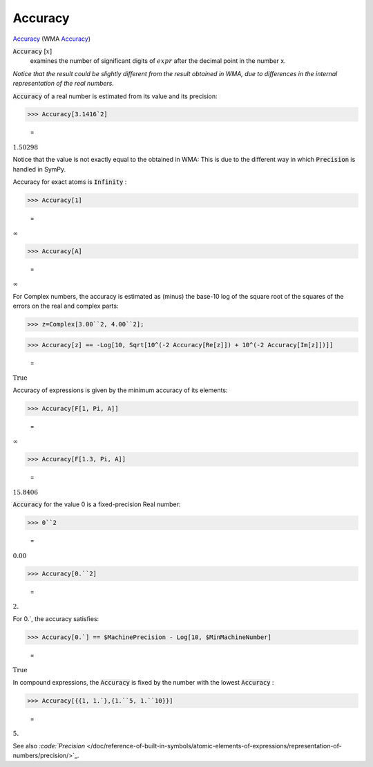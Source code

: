 Accuracy
========

`Accuracy <https://en.wikipedia.org/wiki/Accuracy_and_precision>`_    (WMA `Accuracy <https://reference.wolfram.com/language/ref/Accuracy.html>`_)


:code:`Accuracy` [:math:`x`]
    examines the number of significant digits of :math:`expr` after the       decimal point in the number x.





*Notice that the result could be slightly different from the result obtained     in WMA, due to differences in the internal representation of the real numbers.*

:code:`Accuracy`  of a real number is estimated from its value and its precision:

>>> Accuracy[3.1416`2]

    =
:math:`1.50298`



Notice that the value is not exactly equal to the obtained in WMA:     This is due to the different way in which :code:`Precision`  is handled in SymPy.

Accuracy for exact atoms is :code:`Infinity` :

>>> Accuracy[1]

    =
:math:`\infty`


>>> Accuracy[A]

    =
:math:`\infty`



For Complex numbers, the accuracy is estimated as (minus) the base-10 log
of the square root of the squares of the errors on the real and complex parts:

>>> z=Complex[3.00``2, 4.00``2];


>>> Accuracy[z] == -Log[10, Sqrt[10^(-2 Accuracy[Re[z]]) + 10^(-2 Accuracy[Im[z]])]]

    =
:math:`\text{True}`



Accuracy of expressions is given by the minimum accuracy of its elements:

>>> Accuracy[F[1, Pi, A]]

    =
:math:`\infty`


>>> Accuracy[F[1.3, Pi, A]]

    =
:math:`15.8406`



:code:`Accuracy`  for the value 0 is a fixed-precision Real number:

>>> 0``2

    =
:math:`0.00`


>>> Accuracy[0.``2]

    =
:math:`2.`



For 0.`, the accuracy satisfies:

>>> Accuracy[0.`] == $MachinePrecision - Log[10, $MinMachineNumber]

    =
:math:`\text{True}`



In compound expressions, the :code:`Accuracy`  is fixed by the number with
the lowest :code:`Accuracy` :

>>> Accuracy[{{1, 1.`},{1.``5, 1.``10}}]

    =
:math:`5.`



See also `:code:`Precision`  </doc/reference-of-built-in-symbols/atomic-elements-of-expressions/representation-of-numbers/precision/>`_.